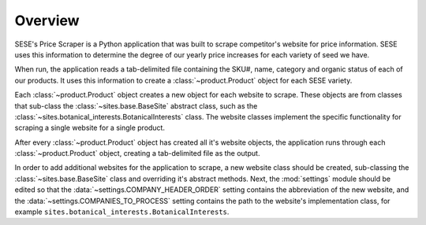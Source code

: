 Overview
=========

SESE's Price Scraper is a Python application that was built to scrape
competitor's website for price information. SESE uses this information to
determine the degree of our yearly price increases for each variety of seed we
have.

When run, the application reads a tab-delimited file containing the SKU#, name,
category and organic status of each of our products. It uses this information
to create a :class:`~product.Product` object for each SESE variety.

Each :class:`~product.Product` object creates a new object for each website to
scrape. These objects are from classes that sub-class the
:class:`~sites.base.BaseSite` abstract class, such as the
:class:`~sites.botanical_interests.BotanicalInterests` class. The website
classes implement the specific functionality for scraping a single website for
a single product.

After every :class:`~product.Product` object has created all it's website
objects, the application runs through each :class:`~product.Product` object,
creating a tab-delimited file as the output.

In order to add additional websites for the application to scrape, a new
website class should be created, sub-classing the :class:`~sites.base.BaseSite`
class and overriding it's abstract methods.  Next, the :mod:`settings` module
should be edited so that the :data:`~settings.COMPANY_HEADER_ORDER` setting
contains the abbreviation of the new website, and the
:data:`~settings.COMPANIES_TO_PROCESS` setting contains the path to the
website's implementation class, for example
``sites.botanical_interests.BotanicalInterests``.
